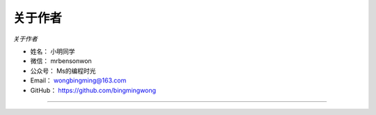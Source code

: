 ==============
关于作者
==============

*关于作者*

* 姓名：     小明同学
* 微信：     mrbensonwon
* 公众号：   Ms的编程时光
* Email：   wongbingming@163.com
* GitHub：  https://github.com/bingmingwong

--------------------------------------------

.. image:: https://i.loli.net/2018/06/19/5b29283fdd19f.png

